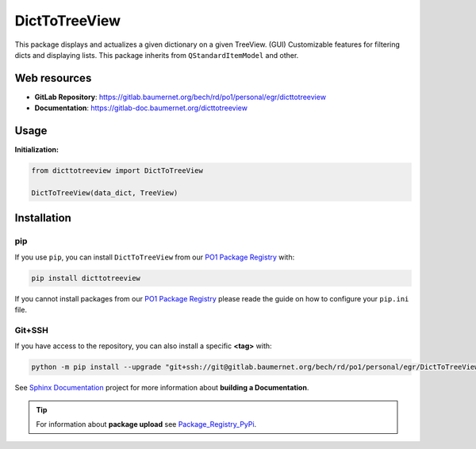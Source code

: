 ***************
DictToTreeView
***************

.. |pipeline status| image:: https://gitlab.baumernet.org/bech/rd/po1/personal/egr/dicttotreeview/badges/milestone3/pipeline.svg
  :target: https://gitlab.baumernet.org/bech/rd/po1/personal/egr/dicttotreeview/-/pipelines
.. |python| image:: https://img.shields.io/badge/python-3.7-blue
  :target: https://www.python.org/dev/peps/pep-0537/
.. |docs| image:: https://img.shields.io/badge/docs-master-orange
  :target: https://gitlab-doc.baumernet.org/dicttotreeview/master/
.. |version| image:: https://img.shields.io/badge/Version-1.3-green
  :target: https://gitlab.baumernet.org/bech/rd/po1/personal/egr/dicttotreeview/-/releases


|pipeline status| |python| |docs| |version|


This package displays and actualizes a given dictionary on a given TreeView. (GUI)
Customizable features for filtering dicts and displaying lists.      
This package inherits from ``QStandardItemModel`` and other.


Web resources
=============


* **GitLab Repository**: https://gitlab.baumernet.org/bech/rd/po1/personal/egr/dicttotreeview 


* **Documentation**: https://gitlab-doc.baumernet.org/dicttotreeview
   

Usage
=====


**Initialization:**

.. code:: python

    from dicttotreeview import DictToTreeView

    DictToTreeView(data_dict, TreeView)



Installation
============

pip
---

If you use ``pip``, you can install ``DictToTreeView`` from our `PO1 Package Registry`_ with:

.. code:: bash

    pip install dicttotreeview

If you cannot install packages from our `PO1 Package Registry`_ please reade the guide on how to configure your ``pip.ini`` file.

.. _PO1 Package Registry: https://gitlab.baumernet.org/bech/rd/po1/package-registry

Git+SSH
-------

If you have access to the repository, you can also install a specific **<tag>** with: 

.. code:: bash

    python -m pip install --upgrade "git+ssh://git@gitlab.baumernet.org/bech/rd/po1/personal/egr/DictToTreeView.git@<tag>"


See `Sphinx Documentation`_ project for more information about **building a Documentation**.

.. _Sphinx Documentation: https://gitlab.baumernet.org/bech/rd/po1/personal/egr/sphinx_documentation


.. tip::

    For  information about **package upload** see `Package_Registry_PyPi`_.

    .. _Package_Registry_PyPi: https://gitlab.baumernet.org/bech/rd/po1/personal/egr/package_registry_pypi






